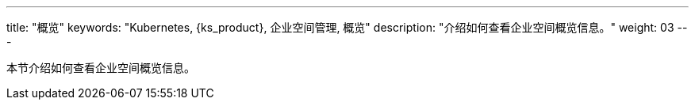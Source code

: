 ---
title: "概览"
keywords: "Kubernetes, {ks_product}, 企业空间管理, 概览"
description: "介绍如何查看企业空间概览信息。"
weight: 03
---



本节介绍如何查看企业空间概览信息。
